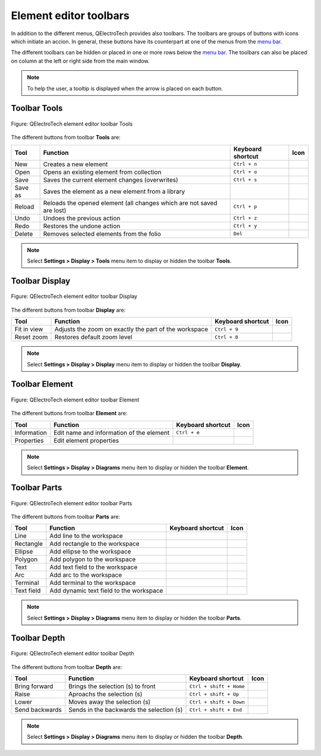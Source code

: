 .. _element/element_editor/interface/toolbars:

=======================
Element editor toolbars
=======================

In addition to the different menus, QElectroTech provides also toolbars. The toolbars are groups 
of buttons with icons which initiate an accion. In general, these buttons have its counterpart at one of 
the menus from the `menu bar`_.

The different toolbars can be hidden or placed in one or more rows below the `menu bar`_. The toolbars 
can also be placed on column at the left or right side from the main window.

.. note::

   To help the user, a tooltip is displayed when the arrow is placed on each button.

Toolbar Tools
~~~~~~~~~~~~~

.. figure:: /_external/_images/en/qet_element/qet_element_editor_toolbar_tools.png
   :align: center

   Figure: QElectroTech element editor toolbar Tools 

The different buttons from toolbar **Tools** are: 

+---------------+--------------------------------------------------------------------------------+---------------------------+--------------------+
| Tool          | Function                                                                       | Keyboard shortcut         | Icon               |
+===============+================================================================================+===========================+====================+
| New           | Creates a new element                                                          |   ``Ctrl + n``            | |document-new|     |
+---------------+--------------------------------------------------------------------------------+---------------------------+--------------------+
| Open          | Opens an existing element from collection                                      |   ``Ctrl + o``            | |folder-open|      |
+---------------+--------------------------------------------------------------------------------+---------------------------+--------------------+
| Save          | Saves the current element changes (overwrites)                                 |   ``Ctrl + s``            | |document-save|    |
+---------------+--------------------------------------------------------------------------------+---------------------------+--------------------+
| Save as       | Saves the element as a new element from a library                              |                           | |document-save-as| |
+---------------+--------------------------------------------------------------------------------+---------------------------+--------------------+
| Reload        | Reloads the opened element (all changes which are not saved are lost)          |   ``Ctrl + p``            | |view-refresh|     |
+---------------+--------------------------------------------------------------------------------+---------------------------+--------------------+
|  Undo         | Undoes the previous action                                                     |  ``Ctrl + z``             | |edit-undo|        |
+---------------+--------------------------------------------------------------------------------+---------------------------+--------------------+
|  Redo         | Restores the undone action                                                     |  ``Ctrl + y``             | |edit-redo|        |
+---------------+--------------------------------------------------------------------------------+---------------------------+--------------------+
|  Delete       | Removes selected elements from the folio                                       |  ``Del``                  | |edit-delete|      |
+---------------+--------------------------------------------------------------------------------+---------------------------+--------------------+


.. note::

   Select **Settings > Display > Tools** menu item to display or hidden the toolbar **Tools**.

Toolbar Display
~~~~~~~~~~~~~~~

.. figure:: /_external/_images/en/qet_element/qet_element_editor_toolbar_display.png
   :align: center

   Figure: QElectroTech element editor toolbar Display

The different buttons from toolbar **Display** are:

+----------------+--------------------------------------------------------------------------------------------+------------------------+----------------------+
| Tool           | Function                                                                                   | Keyboard shortcut      | Icon                 |
+================+============================================================================================+========================+======================+
| Fit in view    | Adjusts the zoom on exactly the part of the workspace                                      |  ``Ctrl + 9``          | |view-fit-window|    |
+----------------+--------------------------------------------------------------------------------------------+------------------------+----------------------+
| Reset zoom     | Restores default zoom level                                                                |  ``Ctrl + 0``          | |zoom-original|      |
+----------------+--------------------------------------------------------------------------------------------+------------------------+----------------------+

.. note::

   Select **Settings > Display > Display** menu item to display or hidden the toolbar **Display**.

Toolbar Element
~~~~~~~~~~~~~~~

.. figure:: /_external/_images/en/qet_element/qet_element_editor_toolbar_element.png
   :align: center

   Figure: QElectroTech element editor toolbar Element

The different buttons from toolbar **Element** are:

+--------------+--------------------------------------------------------+---------------------------+-------------------+
| Tool         | Function                                               | Keyboard shortcut         | Icon              |
+==============+========================================================+===========================+===================+
| Information  | Edit name and information of the element               |  ``Ctrl + e``             | |names|           |
+--------------+--------------------------------------------------------+---------------------------+-------------------+
| Properties   | Edit element properties                                |                           | |element-edit|    |
+--------------+--------------------------------------------------------+---------------------------+-------------------+

.. note::

   Select **Settings > Display > Diagrams** menu item to display or hidden the toolbar **Element**.

Toolbar Parts
~~~~~~~~~~~~~

.. figure:: /_external/_images/en/qet_element/qet_element_editor_toolbar_parts.png
   :align: center

   Figure: QElectroTech element editor toolbar Parts

The different buttons from toolbar **Parts** are:

+---------------+------------------------------------------------------+---------------------------+-------------------+
| Tool          | Function                                             | Keyboard shortcut         | Icon              |
+===============+======================================================+===========================+===================+
|  Line         | Add line to the workspace                            |                           | |line|            |
+---------------+------------------------------------------------------+---------------------------+-------------------+
|  Rectangle    | Add rectangle to the workspace                       |                           | |rectangle|       |
+---------------+------------------------------------------------------+---------------------------+-------------------+
|  Ellipse      | Add ellipse to the workspace                         |                           | |ellipse|         |
+---------------+------------------------------------------------------+---------------------------+-------------------+
|  Polygon      | Add polygon to the workspace                         |                           | |polygon|         |
+---------------+------------------------------------------------------+---------------------------+-------------------+
|  Text         | Add text field to the workspace                      |                           | |text|            |
+---------------+------------------------------------------------------+---------------------------+-------------------+
|  Arc          | Add arc to the workspace                             |                           | |arc|             |
+---------------+------------------------------------------------------+---------------------------+-------------------+
|  Terminal     | Add terminal to the workspace                        |                           | |terminal|        |
+---------------+------------------------------------------------------+---------------------------+-------------------+
|  Text field   | Add dynamic text field to the workspace              |                           | |textfield|       |
+---------------+------------------------------------------------------+---------------------------+-------------------+

.. note::

   Select **Settings > Display > Diagrams** menu item to display or hidden the toolbar **Parts**.

Toolbar Depth
~~~~~~~~~~~~~

.. figure:: /_external/_images/en/qet_element/qet_element_editor_toolbar_depth.png
   :align: center

   Figure: QElectroTech element editor toolbar Depth 

The different buttons from toolbar **Depth** are:

+---------------------+-----------------------------------------------------------+---------------------------+-------------------+
| Tool                | Function                                                  | Keyboard shortcut         | Icon              |
+=====================+===========================================================+===========================+===================+
|  Bring forward      | Brings the selection (s) to front                         |  ``Ctrl + shift + Home``  | |bring_forward|   |
+---------------------+-----------------------------------------------------------+---------------------------+-------------------+
|  Raise              | Aproachs the selection (s)                                |  ``Ctrl + shift + Up``    | |raise|           |
+---------------------+-----------------------------------------------------------+---------------------------+-------------------+
|  Lower              | Moves away the selection (s)                              |  ``Ctrl + shift + Down``  | |lower|           |
+---------------------+-----------------------------------------------------------+---------------------------+-------------------+
|  Send backwards     | Sends in the backwards the selection (s)                  |  ``Ctrl + shift + End``   | |send_backward|   |
+---------------------+-----------------------------------------------------------+---------------------------+-------------------+

.. note::

   Select **Settings > Display > Diagrams** menu item to display or hidden the toolbar **Depth**.

.. _menu bar: ../../../element/element_editor/interface/menu_bar.html

.. |document-new| image:: /_external/_images/_site-assets/user/ico/22x22/document/document-new.png
.. |folder-open| image:: /_external/_images/_site-assets/user/ico/22x22/folder/folder-open.png
.. |document-save| image:: /_external/_images/_site-assets/user/ico/22x22/document/document-save.png
.. |document-save-as| image:: /_external/_images/_site-assets/user/ico/22x22/document/document-save-as.png
.. |view-refresh| image:: /_external/_images/_site-assets/user/ico/22x22/view/view-refresh.png
.. |edit-undo| image:: /_external/_images/_site-assets/user/ico/22x22/edit/edit-undo.png
.. |edit-redo| image:: /_external/_images/_site-assets/user/ico/22x22/edit/edit-redo.png
.. |edit-delete| image:: /_external/_images/_site-assets/user/ico/22x22/edit/edit-delete.png
.. |view-fit-window| image:: /_external/_images/_site-assets/user/ico/22x22/view/view-fit-window.png
.. |zoom-original| image:: /_external/_images/_site-assets/user/ico/22x22/zoom/zoom-original.png
.. |names| image:: /_external/_images/_site-assets/user/ico/22x22/names.png
.. |element-edit| image:: /_external/_images/_site-assets/user/ico/22x22/element/element-edit.png
.. |line| image:: /_external/_images/_site-assets/user/ico/22x22/line.png
.. |rectangle| image:: /_external/_images/_site-assets/user/ico/22x22/rectangle.png
.. |ellipse| image:: /_external/_images/_site-assets/user/ico/22x22/ellipse.png
.. |polygon| image:: /_external/_images/_site-assets/user/ico/22x22/polygon.png
.. |text| image:: /_external/_images/_site-assets/user/ico/22x22/text/text.png
.. |arc| image:: /_external/_images/_site-assets/user/ico/22x22/arc.png
.. |terminal| image:: /_external/_images/_site-assets/user/ico/22x22/terminal/terminal.png
.. |textfield| image:: /_external/_images/_site-assets/user/ico/22x22/textfield.png
.. |bring_forward| image:: /_external/_images/_site-assets/user/ico/22x22/bring_forward.png
.. |raise| image:: /_external/_images/_site-assets/user/ico/22x22/raise.png
.. |lower| image:: /_external/_images/_site-assets/user/ico/22x22/lower.png
.. |send_backward| image:: /_external/_images/_site-assets/user/ico/22x22/send_backward.png